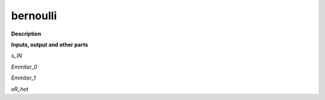 bernoulli
=========

.. _bernoulli:

**Description**



**Inputs, output and other parts**

*s_IN* 

*Emmiter_0* 

*Emmiter_1* 

*eR_hot* 

